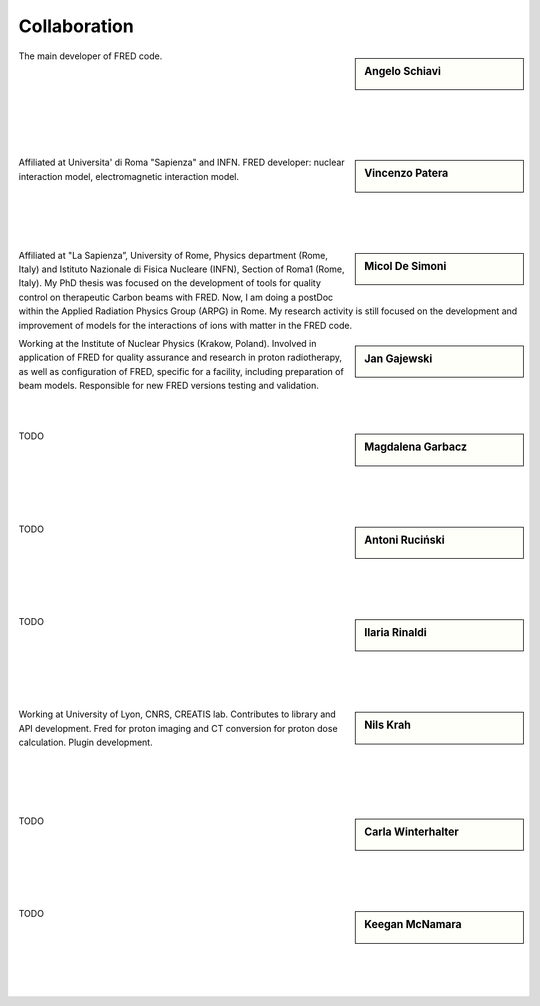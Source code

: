 Collaboration
=================================


.. sidebar:: Angelo Schiavi

    .. image:: Photos/ASchiavi.png
               :alt: Angelo Schiavi photo

The main developer of FRED code.

|

|

|

|

|

|





.. sidebar:: Vincenzo Patera

    .. image:: Photos/VPatera.jpg
               :alt: Vincenzo Patera photo

Affiliated at Universita' di Roma "Sapienza" and INFN. FRED developer: nuclear interaction model, electromagnetic interaction model.

|

|

|

|




.. sidebar:: Micol De Simoni

    .. image:: Photos/MDeSimoni.png
               :alt: Micol De Simoni photo (TODO)

Affiliated at "La Sapienza”, University of Rome, Physics department (Rome, Italy) and Istituto Nazionale di Fisica Nucleare (INFN), Section of Roma1 (Rome, Italy).
My PhD thesis was focused on the development of tools for quality control on therapeutic Carbon beams with FRED. Now, I am doing a postDoc within the Applied Radiation Physics Group (ARPG) in Rome. My research activity is still focused on the development and improvement of models for the interactions of ions with matter in the FRED code.




.. sidebar:: Jan Gajewski

    .. image:: Photos/JGajewski.jpg
               :alt: Jan Gajewski photo

Working at the Institute of Nuclear Physics (Krakow, Poland). Involved in application of FRED for quality assurance and research in proton radiotherapy, as well as configuration of FRED, specific for a facility, including preparation of beam models. Responsible for new FRED versions testing and validation.

|

|





.. sidebar:: Magdalena Garbacz

    .. image:: Photos/MGarbacz.png
               :alt: Magdalena Garbacz photo (TODO)

TODO

|

|

|

|

|



.. sidebar:: Antoni Ruciński

    .. image:: Photos/ARucinski.png
               :alt: Antoni Ruciński photo (TODO)

TODO

|

|

|

|

|



.. sidebar:: Ilaria Rinaldi

    .. image:: Photos/IRinaldi.png
               :alt: Ilaria Rinaldi photo (TODO)

TODO

|

|

|

|

|



.. sidebar:: Nils Krah

    .. image:: Photos/NKrah.png
               :alt: Nils Krah photo (TODO)

Working at University of Lyon, CNRS, CREATIS lab. Contributes to library and API development. Fred for proton imaging and CT conversion for proton dose calculation. Plugin development.

|

|

|

|


.. sidebar:: Carla Winterhalter

    .. image:: Photos/CWinterhalter.png
               :alt: Carla Winterhalter photo (TODO)

TODO

|

|

|

|

|



.. sidebar:: Keegan McNamara

    .. image:: Photos/KMcNamara.png
               :alt: Keegan McNamara photo (TODO)

TODO

|

|

|

|

|


